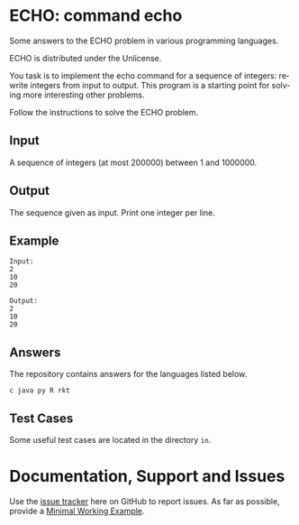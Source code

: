 #+STARTUP: overview hidestars logdone
#+COLUMNS: %38ITEM(Details) %7TODO(To Do) %TAGS(Context) 
#+OPTIONS: tags:t timestamp:t todo:t TeX:t LaTeX:t          
#+OPTIONS: skip:t @:t ::t |:t ^:t f:t
#+LANGUAGE: en
* ECHO: command echo

[[http://unlicense.org/][https://img.shields.io/badge/License-Unlicense-blue.svg]]

Some answers to the ECHO problem in various programming languages.

ECHO is distributed under the Unlicense.  


You task is to implement the echo command for a sequence of integers: rewrite integers from input to output.
This program is a starting point for solving more interesting other problems.

Follow the instructions to solve the ECHO problem.
** Input
   A sequence of integers (at most 200000) between 1 and 1000000.
** Output
   The sequence given as input. Print one integer per line.
** Example
#+BEGIN_EXAMPLE
 Input:
 2
 10
 20

 Output:
 2
 10
 20
#+END_EXAMPLE
** Answers

The repository contains answers for the languages listed below.
#+BEGIN_SRC bash :exports results :results output  
    ls - 1 ECHO* | awk -F"." '{print $NF}' | uniq | tr '\n' ' ' 
#+END_SRC

#+RESULTS:
: c java py R rkt 

** Test Cases
   Some useful test cases are located in the directory ~in~.

* Documentation, Support and Issues
  
  Use the [[https://github.com/arnaud-m/echo/issues][issue tracker]] here on GitHub to report issues. 
  As far as possible, provide a [[https://en.wikipedia.org/wiki/Minimal_Working_Example][Minimal Working Example]].

